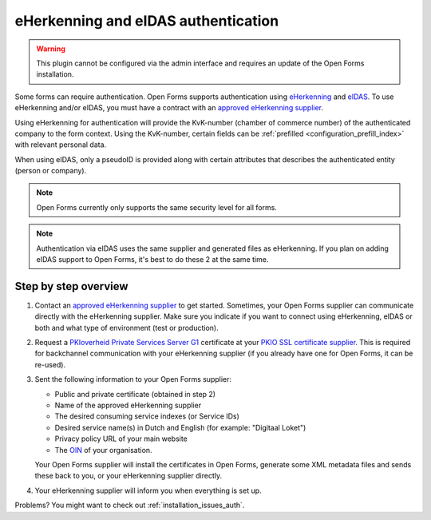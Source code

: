 .. _configuration_authentication_eherkenning_eidas:

====================================
eHerkenning and eIDAS authentication
====================================

.. warning::
    
    This plugin cannot be configured via the admin interface and requires an 
    update of the Open Forms installation.

Some forms can require authentication. Open Forms supports authentication 
using `eHerkenning`_ and `eIDAS`_. To use eHerkenning and/or eIDAS, you must 
have a contract with an `approved eHerkenning supplier`_.

Using eHerkenning for authentication will provide the KvK-number (chamber of 
commerce number) of the authenticated company to the form context. Using the 
KvK-number, certain fields can be 
:ref:`prefilled <configuration_prefill_index>` with relevant personal data.

When using eIDAS, only a pseudoID is provided along with certain attributes
that describes the authenticated entity (person or company).

.. note::
    
    Open Forms currently only supports the same security level for all forms.


.. note::

    Authentication via eIDAS uses the same supplier and generated files as
    eHerkenning. If you plan on adding eIDAS support to Open Forms, it's best
    to do these 2 at the same time.


Step by step overview
=====================

1. Contact an `approved eHerkenning supplier`_ to get started. Sometimes, your
   Open Forms supplier can communicate directly with the eHerkenning supplier.
   Make sure you indicate if you want to connect using eHerkenning, eIDAS or 
   both and what type of environment (test or production).

2. Request a `PKIoverheid Private Services Server G1`_ certificate at your 
   `PKIO SSL certificate supplier`_. This is required for backchannel 
   communication with your eHerkenning supplier (if you already have one for 
   Open Forms, it can be re-used).

3. Sent the following information to your Open Forms supplier:

   * Public and private certificate (obtained in step 2)
   * Name of the approved eHerkenning supplier
   * The desired consuming service indexes (or Service IDs)
   * Desired service name(s) in Dutch and English (for example: "Digitaal Loket")
   * Privacy policy URL of your main website
   * The `OIN`_ of your organisation.
   
   Your Open Forms supplier will install the certificates in Open Forms, 
   generate some XML metadata files and sends these back to you, or your
   eHerkenning supplier directly.

4. Your eHerkenning supplier will inform you when everything is set up.

.. _`PKIoverheid Private Services Server G1`: https://www.pkioverheid.nl/
.. _`PKIO SSL certificate supplier`: https://logius.nl/diensten/pkioverheid/aanvragen
.. _`eHerkenning`: https://www.logius.nl/diensten/eherkenning
.. _`eIDAS`: https://www.logius.nl/diensten/eidas
.. _`approved eHerkenning supplier`: https://eherkenning.nl/nl/eherkenning-gebruiken/leveranciersoverzicht
.. _`OIN`: https://www.logius.nl/diensten/oin


Problems? You might want to check out :ref:`installation_issues_auth`.
